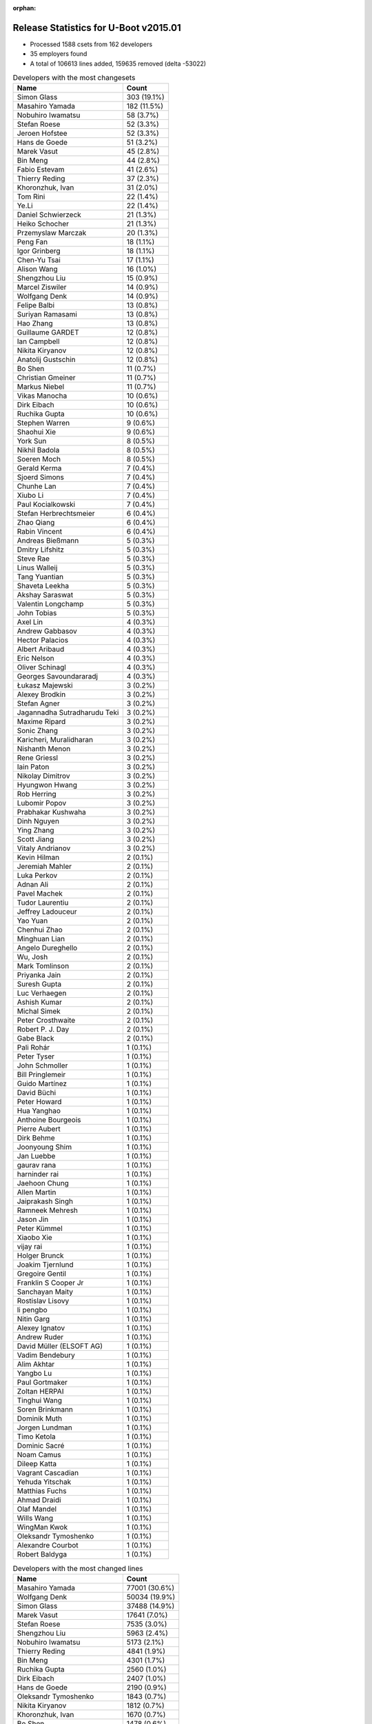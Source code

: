 :orphan:

Release Statistics for U-Boot v2015.01
======================================

* Processed 1588 csets from 162 developers

* 35 employers found

* A total of 106613 lines added, 159635 removed (delta -53022)

.. table:: Developers with the most changesets
   :widths: auto

   ================================  =====
   Name                              Count
   ================================  =====
   Simon Glass                       303 (19.1%)
   Masahiro Yamada                   182 (11.5%)
   Nobuhiro Iwamatsu                 58 (3.7%)
   Stefan Roese                      52 (3.3%)
   Jeroen Hofstee                    52 (3.3%)
   Hans de Goede                     51 (3.2%)
   Marek Vasut                       45 (2.8%)
   Bin Meng                          44 (2.8%)
   Fabio Estevam                     41 (2.6%)
   Thierry Reding                    37 (2.3%)
   Khoronzhuk, Ivan                  31 (2.0%)
   Tom Rini                          22 (1.4%)
   Ye.Li                             22 (1.4%)
   Daniel Schwierzeck                21 (1.3%)
   Heiko Schocher                    21 (1.3%)
   Przemyslaw Marczak                20 (1.3%)
   Peng Fan                          18 (1.1%)
   Igor Grinberg                     18 (1.1%)
   Chen-Yu Tsai                      17 (1.1%)
   Alison Wang                       16 (1.0%)
   Shengzhou Liu                     15 (0.9%)
   Marcel Ziswiler                   14 (0.9%)
   Wolfgang Denk                     14 (0.9%)
   Felipe Balbi                      13 (0.8%)
   Suriyan Ramasami                  13 (0.8%)
   Hao Zhang                         13 (0.8%)
   Guillaume GARDET                  12 (0.8%)
   Ian Campbell                      12 (0.8%)
   Nikita Kiryanov                   12 (0.8%)
   Anatolij Gustschin                12 (0.8%)
   Bo Shen                           11 (0.7%)
   Christian Gmeiner                 11 (0.7%)
   Markus Niebel                     11 (0.7%)
   Vikas Manocha                     10 (0.6%)
   Dirk Eibach                       10 (0.6%)
   Ruchika Gupta                     10 (0.6%)
   Stephen Warren                    9 (0.6%)
   Shaohui Xie                       9 (0.6%)
   York Sun                          8 (0.5%)
   Nikhil Badola                     8 (0.5%)
   Soeren Moch                       8 (0.5%)
   Gerald Kerma                      7 (0.4%)
   Sjoerd Simons                     7 (0.4%)
   Chunhe Lan                        7 (0.4%)
   Xiubo Li                          7 (0.4%)
   Paul Kocialkowski                 7 (0.4%)
   Stefan Herbrechtsmeier            6 (0.4%)
   Zhao Qiang                        6 (0.4%)
   Rabin Vincent                     6 (0.4%)
   Andreas Bießmann                  5 (0.3%)
   Dmitry Lifshitz                   5 (0.3%)
   Steve Rae                         5 (0.3%)
   Linus Walleij                     5 (0.3%)
   Tang Yuantian                     5 (0.3%)
   Shaveta Leekha                    5 (0.3%)
   Akshay Saraswat                   5 (0.3%)
   Valentin Longchamp                5 (0.3%)
   John Tobias                       5 (0.3%)
   Axel Lin                          4 (0.3%)
   Andrew Gabbasov                   4 (0.3%)
   Hector Palacios                   4 (0.3%)
   Albert Aribaud                    4 (0.3%)
   Eric Nelson                       4 (0.3%)
   Oliver Schinagl                   4 (0.3%)
   Georges Savoundararadj            4 (0.3%)
   Łukasz Majewski                   3 (0.2%)
   Alexey Brodkin                    3 (0.2%)
   Stefan Agner                      3 (0.2%)
   Jagannadha Sutradharudu Teki      3 (0.2%)
   Maxime Ripard                     3 (0.2%)
   Sonic Zhang                       3 (0.2%)
   Karicheri, Muralidharan           3 (0.2%)
   Nishanth Menon                    3 (0.2%)
   Rene Griessl                      3 (0.2%)
   Iain Paton                        3 (0.2%)
   Nikolay Dimitrov                  3 (0.2%)
   Hyungwon Hwang                    3 (0.2%)
   Rob Herring                       3 (0.2%)
   Lubomir Popov                     3 (0.2%)
   Prabhakar Kushwaha                3 (0.2%)
   Dinh Nguyen                       3 (0.2%)
   Ying Zhang                        3 (0.2%)
   Scott Jiang                       3 (0.2%)
   Vitaly Andrianov                  3 (0.2%)
   Kevin Hilman                      2 (0.1%)
   Jeremiah Mahler                   2 (0.1%)
   Luka Perkov                       2 (0.1%)
   Adnan Ali                         2 (0.1%)
   Pavel Machek                      2 (0.1%)
   Tudor Laurentiu                   2 (0.1%)
   Jeffrey Ladouceur                 2 (0.1%)
   Yao Yuan                          2 (0.1%)
   Chenhui Zhao                      2 (0.1%)
   Minghuan Lian                     2 (0.1%)
   Angelo Dureghello                 2 (0.1%)
   Wu, Josh                          2 (0.1%)
   Mark Tomlinson                    2 (0.1%)
   Priyanka Jain                     2 (0.1%)
   Suresh Gupta                      2 (0.1%)
   Luc Verhaegen                     2 (0.1%)
   Ashish Kumar                      2 (0.1%)
   Michal Simek                      2 (0.1%)
   Peter Crosthwaite                 2 (0.1%)
   Robert P. J. Day                  2 (0.1%)
   Gabe Black                        2 (0.1%)
   Pali Rohár                        1 (0.1%)
   Peter Tyser                       1 (0.1%)
   John Schmoller                    1 (0.1%)
   Bill Pringlemeir                  1 (0.1%)
   Guido Martínez                    1 (0.1%)
   David Büchi                       1 (0.1%)
   Peter Howard                      1 (0.1%)
   Hua Yanghao                       1 (0.1%)
   Anthoine Bourgeois                1 (0.1%)
   Pierre Aubert                     1 (0.1%)
   Dirk Behme                        1 (0.1%)
   Joonyoung Shim                    1 (0.1%)
   Jan Luebbe                        1 (0.1%)
   gaurav rana                       1 (0.1%)
   harninder rai                     1 (0.1%)
   Jaehoon Chung                     1 (0.1%)
   Allen Martin                      1 (0.1%)
   Jaiprakash Singh                  1 (0.1%)
   Ramneek Mehresh                   1 (0.1%)
   Jason Jin                         1 (0.1%)
   Peter Kümmel                      1 (0.1%)
   Xiaobo Xie                        1 (0.1%)
   vijay rai                         1 (0.1%)
   Holger Brunck                     1 (0.1%)
   Joakim Tjernlund                  1 (0.1%)
   Gregoire Gentil                   1 (0.1%)
   Franklin S Cooper Jr              1 (0.1%)
   Sanchayan Maity                   1 (0.1%)
   Rostislav Lisovy                  1 (0.1%)
   li pengbo                         1 (0.1%)
   Nitin Garg                        1 (0.1%)
   Alexey Ignatov                    1 (0.1%)
   Andrew Ruder                      1 (0.1%)
   David Müller (ELSOFT AG)          1 (0.1%)
   Vadim Bendebury                   1 (0.1%)
   Alim Akhtar                       1 (0.1%)
   Yangbo Lu                         1 (0.1%)
   Paul Gortmaker                    1 (0.1%)
   Zoltan HERPAI                     1 (0.1%)
   Tinghui Wang                      1 (0.1%)
   Soren Brinkmann                   1 (0.1%)
   Dominik Muth                      1 (0.1%)
   Jorgen Lundman                    1 (0.1%)
   Timo Ketola                       1 (0.1%)
   Dominic Sacré                     1 (0.1%)
   Noam Camus                        1 (0.1%)
   Dileep Katta                      1 (0.1%)
   Vagrant Cascadian                 1 (0.1%)
   Yehuda Yitschak                   1 (0.1%)
   Matthias Fuchs                    1 (0.1%)
   Ahmad Draidi                      1 (0.1%)
   Olaf Mandel                       1 (0.1%)
   Wills Wang                        1 (0.1%)
   WingMan Kwok                      1 (0.1%)
   Oleksandr Tymoshenko              1 (0.1%)
   Alexandre Courbot                 1 (0.1%)
   Robert Baldyga                    1 (0.1%)
   ================================  =====


.. table:: Developers with the most changed lines
   :widths: auto

   ================================  =====
   Name                              Count
   ================================  =====
   Masahiro Yamada                   77001 (30.6%)
   Wolfgang Denk                     50034 (19.9%)
   Simon Glass                       37488 (14.9%)
   Marek Vasut                       17641 (7.0%)
   Stefan Roese                      7535 (3.0%)
   Shengzhou Liu                     5963 (2.4%)
   Nobuhiro Iwamatsu                 5173 (2.1%)
   Thierry Reding                    4841 (1.9%)
   Bin Meng                          4301 (1.7%)
   Ruchika Gupta                     2560 (1.0%)
   Dirk Eibach                       2407 (1.0%)
   Hans de Goede                     2190 (0.9%)
   Oleksandr Tymoshenko              1843 (0.7%)
   Nikita Kiryanov                   1812 (0.7%)
   Khoronzhuk, Ivan                  1670 (0.7%)
   Bo Shen                           1478 (0.6%)
   Suriyan Ramasami                  1411 (0.6%)
   Hao Zhang                         1389 (0.6%)
   Igor Grinberg                     1168 (0.5%)
   Ye.Li                             1093 (0.4%)
   Marcel Ziswiler                   1035 (0.4%)
   Vikas Manocha                     1005 (0.4%)
   Heiko Schocher                    964 (0.4%)
   Oliver Schinagl                   852 (0.3%)
   Daniel Schwierzeck                836 (0.3%)
   Peng Fan                          829 (0.3%)
   Allen Martin                      810 (0.3%)
   Soeren Moch                       728 (0.3%)
   Rene Griessl                      718 (0.3%)
   Fabio Estevam                     683 (0.3%)
   Luc Verhaegen                     678 (0.3%)
   Felipe Balbi                      632 (0.3%)
   Alison Wang                       609 (0.2%)
   Georges Savoundararadj            559 (0.2%)
   Ying Zhang                        546 (0.2%)
   Jeroen Hofstee                    512 (0.2%)
   Jagannadha Sutradharudu Teki      485 (0.2%)
   Xiubo Li                          462 (0.2%)
   Chen-Yu Tsai                      460 (0.2%)
   Shaohui Xie                       428 (0.2%)
   Steve Rae                         391 (0.2%)
   Ian Campbell                      387 (0.2%)
   Vitaly Andrianov                  380 (0.2%)
   WingMan Kwok                      379 (0.2%)
   Tang Yuantian                     363 (0.1%)
   Przemyslaw Marczak                341 (0.1%)
   Gabe Black                        338 (0.1%)
   Nikhil Badola                     328 (0.1%)
   Guillaume GARDET                  294 (0.1%)
   Chunhe Lan                        283 (0.1%)
   Akshay Saraswat                   282 (0.1%)
   Stephen Warren                    278 (0.1%)
   Jeffrey Ladouceur                 275 (0.1%)
   Scott Jiang                       268 (0.1%)
   John Tobias                       252 (0.1%)
   Zhao Qiang                        232 (0.1%)
   Sjoerd Simons                     210 (0.1%)
   Stefan Herbrechtsmeier            201 (0.1%)
   Paul Kocialkowski                 191 (0.1%)
   Christian Gmeiner                 190 (0.1%)
   Iain Paton                        187 (0.1%)
   Hyungwon Hwang                    173 (0.1%)
   Stefan Agner                      165 (0.1%)
   Chenhui Zhao                      162 (0.1%)
   Linus Walleij                     155 (0.1%)
   Tom Rini                          116 (0.0%)
   Suresh Gupta                      114 (0.0%)
   York Sun                          108 (0.0%)
   Albert Aribaud                    107 (0.0%)
   Markus Niebel                     105 (0.0%)
   Minghuan Lian                     95 (0.0%)
   Shaveta Leekha                    81 (0.0%)
   Wu, Josh                          80 (0.0%)
   Gerald Kerma                      77 (0.0%)
   Yangbo Lu                         75 (0.0%)
   Anatolij Gustschin                73 (0.0%)
   Yao Yuan                          72 (0.0%)
   Nikolay Dimitrov                  70 (0.0%)
   Karicheri, Muralidharan           65 (0.0%)
   Dmitry Lifshitz                   61 (0.0%)
   Ashish Kumar                      61 (0.0%)
   Ahmad Draidi                      57 (0.0%)
   Maxime Ripard                     45 (0.0%)
   Rob Herring                       44 (0.0%)
   Andrew Gabbasov                   42 (0.0%)
   Prabhakar Kushwaha                40 (0.0%)
   Jeremiah Mahler                   40 (0.0%)
   Pavel Machek                      40 (0.0%)
   Łukasz Majewski                   37 (0.0%)
   Eric Nelson                       36 (0.0%)
   Tudor Laurentiu                   35 (0.0%)
   Nishanth Menon                    33 (0.0%)
   Nitin Garg                        31 (0.0%)
   Tinghui Wang                      31 (0.0%)
   Jan Luebbe                        30 (0.0%)
   Andreas Bießmann                  29 (0.0%)
   Axel Lin                          29 (0.0%)
   Priyanka Jain                     29 (0.0%)
   Peter Crosthwaite                 29 (0.0%)
   Alexey Ignatov                    27 (0.0%)
   Dinh Nguyen                       22 (0.0%)
   Valentin Longchamp                21 (0.0%)
   Alexey Brodkin                    21 (0.0%)
   Alim Akhtar                       20 (0.0%)
   Jason Jin                         18 (0.0%)
   Sonic Zhang                       16 (0.0%)
   Rabin Vincent                     15 (0.0%)
   Hector Palacios                   14 (0.0%)
   Dileep Katta                      14 (0.0%)
   Jaehoon Chung                     12 (0.0%)
   Robert Baldyga                    12 (0.0%)
   John Schmoller                    10 (0.0%)
   Kevin Hilman                      9 (0.0%)
   Lubomir Popov                     8 (0.0%)
   Andrew Ruder                      8 (0.0%)
   Vadim Bendebury                   8 (0.0%)
   Soren Brinkmann                   8 (0.0%)
   Dominik Muth                      8 (0.0%)
   Jorgen Lundman                    8 (0.0%)
   Dirk Behme                        7 (0.0%)
   Rostislav Lisovy                  7 (0.0%)
   Matthias Fuchs                    7 (0.0%)
   harninder rai                     6 (0.0%)
   Luka Perkov                       5 (0.0%)
   Pali Rohár                        5 (0.0%)
   David Büchi                       5 (0.0%)
   Holger Brunck                     5 (0.0%)
   Gregoire Gentil                   5 (0.0%)
   Timo Ketola                       5 (0.0%)
   Vagrant Cascadian                 5 (0.0%)
   Angelo Dureghello                 4 (0.0%)
   Mark Tomlinson                    4 (0.0%)
   Peter Tyser                       4 (0.0%)
   Peter Howard                      4 (0.0%)
   vijay rai                         4 (0.0%)
   Joakim Tjernlund                  4 (0.0%)
   Michal Simek                      3 (0.0%)
   Robert P. J. Day                  3 (0.0%)
   Pierre Aubert                     3 (0.0%)
   Sanchayan Maity                   3 (0.0%)
   Wills Wang                        3 (0.0%)
   Adnan Ali                         2 (0.0%)
   Bill Pringlemeir                  2 (0.0%)
   Guido Martínez                    2 (0.0%)
   Joonyoung Shim                    2 (0.0%)
   Peter Kümmel                      2 (0.0%)
   David Müller (ELSOFT AG)          2 (0.0%)
   Paul Gortmaker                    2 (0.0%)
   Noam Camus                        2 (0.0%)
   Hua Yanghao                       1 (0.0%)
   Anthoine Bourgeois                1 (0.0%)
   gaurav rana                       1 (0.0%)
   Jaiprakash Singh                  1 (0.0%)
   Ramneek Mehresh                   1 (0.0%)
   Xiaobo Xie                        1 (0.0%)
   Franklin S Cooper Jr              1 (0.0%)
   li pengbo                         1 (0.0%)
   Zoltan HERPAI                     1 (0.0%)
   Dominic Sacré                     1 (0.0%)
   Yehuda Yitschak                   1 (0.0%)
   Olaf Mandel                       1 (0.0%)
   Alexandre Courbot                 1 (0.0%)
   ================================  =====


.. table:: Developers with the most lines removed
   :widths: auto

   ================================  =====
   Name                              Count
   ================================  =====
   Masahiro Yamada                   68164 (42.7%)
   Wolfgang Denk                     49893 (31.3%)
   Marek Vasut                       13397 (8.4%)
   Nikita Kiryanov                   1435 (0.9%)
   Jagannadha Sutradharudu Teki      393 (0.2%)
   Georges Savoundararadj            238 (0.1%)
   Sjoerd Simons                     102 (0.1%)
   Scott Jiang                       74 (0.0%)
   Iain Paton                        62 (0.0%)
   Jeroen Hofstee                    38 (0.0%)
   Axel Lin                          10 (0.0%)
   Daniel Schwierzeck                7 (0.0%)
   Kevin Hilman                      5 (0.0%)
   Holger Brunck                     5 (0.0%)
   Tom Rini                          4 (0.0%)
   Joakim Tjernlund                  4 (0.0%)
   ================================  =====


.. table:: Developers with the most signoffs (total 290)
   :widths: auto

   ================================  =====
   Name                              Count
   ================================  =====
   Tom Warren                        36 (12.4%)
   Simon Glass                       32 (11.0%)
   Minkyu Kang                       31 (10.7%)
   Hans de Goede                     27 (9.3%)
   Andreas Bießmann                  21 (7.2%)
   Khoronzhuk, Ivan                  19 (6.6%)
   Tom Rini                          16 (5.5%)
   Hisashi Nakamura                  13 (4.5%)
   Stefan Roese                      8 (2.8%)
   Poonam Aggrwal                    6 (2.1%)
   Chen-Yu Tsai                      6 (2.1%)
   Nobuhiro Iwamatsu                 5 (1.7%)
   Michal Simek                      4 (1.4%)
   Michal Marek                      4 (1.4%)
   Shaohui Xie                       4 (1.4%)
   Ye.Li                             4 (1.4%)
   Hao Zhang                         4 (1.4%)
   Marek Vasut                       3 (1.0%)
   Jason Jin                         3 (1.0%)
   Ramneek Mehresh                   2 (0.7%)
   Laurentiu Tudor                   2 (0.7%)
   Doug Anderson                     2 (0.7%)
   Xiaobo Xie                        2 (0.7%)
   Alim Akhtar                       2 (0.7%)
   Nitin Garg                        2 (0.7%)
   Akshay Saraswat                   2 (0.7%)
   Masahiro Yamada                   1 (0.3%)
   Nikita Kiryanov                   1 (0.3%)
   Peter Tyser                       1 (0.3%)
   Mike Rapoport                     1 (0.3%)
   Ben Dooks                         1 (0.3%)
   Cristian Sovaiala                 1 (0.3%)
   Chen Lu                           1 (0.3%)
   Wujie Qiu                         1 (0.3%)
   Sandeep Singh                     1 (0.3%)
   Roy Zang                          1 (0.3%)
   Ryo Kataoka                       1 (0.3%)
   Horia Geanta                      1 (0.3%)
   Randy Dunlap                      1 (0.3%)
   Josh Triplett                     1 (0.3%)
   Brian Norris                      1 (0.3%)
   Borislav Petkov                   1 (0.3%)
   Yoshiyuki Ito                     1 (0.3%)
   Gabor Juhos                       1 (0.3%)
   Nishanth Menon                    1 (0.3%)
   Anatolij Gustschin                1 (0.3%)
   Prabhakar Kushwaha                1 (0.3%)
   Peter Crosthwaite                 1 (0.3%)
   Maxime Ripard                     1 (0.3%)
   Ian Campbell                      1 (0.3%)
   Minghuan Lian                     1 (0.3%)
   Suresh Gupta                      1 (0.3%)
   Zhao Qiang                        1 (0.3%)
   Stephen Warren                    1 (0.3%)
   Felipe Balbi                      1 (0.3%)
   Bo Shen                           1 (0.3%)
   ================================  =====


.. table:: Developers with the most reviews (total 376)
   :widths: auto

   ================================  =====
   Name                              Count
   ================================  =====
   York Sun                          123 (32.7%)
   Tom Rini                          70 (18.6%)
   Jagannadha Sutradharudu Teki      63 (16.8%)
   Bin Meng                          32 (8.5%)
   Simon Glass                       14 (3.7%)
   Andreas Bießmann                  11 (2.9%)
   Masahiro Yamada                   10 (2.7%)
   Bo Shen                           10 (2.7%)
   Hans de Goede                     7 (1.9%)
   Stefan Roese                      6 (1.6%)
   Fabio Estevam                     6 (1.6%)
   Marek Vasut                       5 (1.3%)
   Łukasz Majewski                   3 (0.8%)
   Benoît Thébaudeau                 2 (0.5%)
   Bill Richardson                   2 (0.5%)
   Gabe Black                        2 (0.5%)
   Stephen Warren                    1 (0.3%)
   Felipe Balbi                      1 (0.3%)
   Sjoerd Simons                     1 (0.3%)
   Stefano Babic                     1 (0.3%)
   Sethi Varun-B16395                1 (0.3%)
   Nikolay Dimitrov                  1 (0.3%)
   Christian Gmeiner                 1 (0.3%)
   Przemyslaw Marczak                1 (0.3%)
   Steve Rae                         1 (0.3%)
   Suriyan Ramasami                  1 (0.3%)
   ================================  =====


.. table:: Developers with the most test credits (total 96)
   :widths: auto

   ================================  =====
   Name                              Count
   ================================  =====
   Simon Glass                       28 (29.2%)
   Luka Perkov                       16 (16.7%)
   Łukasz Majewski                   11 (11.5%)
   Stephen Warren                    9 (9.4%)
   Bin Meng                          4 (4.2%)
   Kevin Hilman                      3 (3.1%)
   Masahiro Yamada                   2 (2.1%)
   Stefan Roese                      2 (2.1%)
   Gabe Black                        2 (2.1%)
   Nikolay Dimitrov                  2 (2.1%)
   Nikita Kiryanov                   2 (2.1%)
   Philippe Reynes                   2 (2.1%)
   Guillaume GARDET                  2 (2.1%)
   Hans de Goede                     1 (1.0%)
   Sjoerd Simons                     1 (1.0%)
   Stefano Babic                     1 (1.0%)
   Przemyslaw Marczak                1 (1.0%)
   Robert Nelson                     1 (1.0%)
   Vince Hsu                         1 (1.0%)
   Boris Brezillon                   1 (1.0%)
   Pierre Aubert                     1 (1.0%)
   Dinh Nguyen                       1 (1.0%)
   Alexey Brodkin                    1 (1.0%)
   Eric Nelson                       1 (1.0%)
   ================================  =====


.. table:: Developers who gave the most tested-by credits (total 96)
   :widths: auto

   ================================  =====
   Name                              Count
   ================================  =====
   Stefan Roese                      17 (17.7%)
   Bin Meng                          9 (9.4%)
   Simon Glass                       8 (8.3%)
   Masahiro Yamada                   6 (6.2%)
   Hans de Goede                     5 (5.2%)
   Akshay Saraswat                   5 (5.2%)
   Przemyslaw Marczak                4 (4.2%)
   Hyungwon Hwang                    4 (4.2%)
   Stephen Warren                    3 (3.1%)
   Sjoerd Simons                     3 (3.1%)
   Marek Vasut                       3 (3.1%)
   Albert Aribaud                    3 (3.1%)
   Gabe Black                        2 (2.1%)
   Jagannadha Sutradharudu Teki      2 (2.1%)
   Steve Rae                         2 (2.1%)
   Ian Campbell                      2 (2.1%)
   Iain Paton                        2 (2.1%)
   Bill Pringlemeir                  2 (2.1%)
   Rob Herring                       2 (2.1%)
   Guillaume GARDET                  1 (1.0%)
   Tom Rini                          1 (1.0%)
   Bo Shen                           1 (1.0%)
   Alim Akhtar                       1 (1.0%)
   Vadim Bendebury                   1 (1.0%)
   Gerald Kerma                      1 (1.0%)
   Markus Niebel                     1 (1.0%)
   Stefan Agner                      1 (1.0%)
   Soeren Moch                       1 (1.0%)
   Marcel Ziswiler                   1 (1.0%)
   Oleksandr Tymoshenko              1 (1.0%)
   Thierry Reding                    1 (1.0%)
   ================================  =====


.. table:: Developers with the most report credits (total 20)
   :widths: auto

   ================================  =====
   Name                              Count
   ================================  =====
   Wolfgang Denk                     4 (20.0%)
   Albert Aribaud                    2 (10.0%)
   Jeroen Hofstee                    2 (10.0%)
   Przemyslaw Marczak                1 (5.0%)
   Stephen Warren                    1 (5.0%)
   Bill Pringlemeir                  1 (5.0%)
   Robert Nelson                     1 (5.0%)
   Dinh Nguyen                       1 (5.0%)
   York Sun                          1 (5.0%)
   Siarhei Siamashka                 1 (5.0%)
   Jens Rottmann                     1 (5.0%)
   Martin Dorwig                     1 (5.0%)
   Pantelis Antoniou                 1 (5.0%)
   Tom Everett                       1 (5.0%)
   Andrew Ruder                      1 (5.0%)
   ================================  =====


.. table:: Developers who gave the most report credits (total 20)
   :widths: auto

   ================================  =====
   Name                              Count
   ================================  =====
   Simon Glass                       7 (35.0%)
   Masahiro Yamada                   3 (15.0%)
   Tom Rini                          2 (10.0%)
   Rabin Vincent                     2 (10.0%)
   Heiko Schocher                    2 (10.0%)
   Hans de Goede                     1 (5.0%)
   Guillaume GARDET                  1 (5.0%)
   Nikita Kiryanov                   1 (5.0%)
   Anatolij Gustschin                1 (5.0%)
   ================================  =====


.. table:: Top changeset contributors by employer
   :widths: auto

   ================================  =====
   Name                              Count
   ================================  =====
   (Unknown)                         357 (22.5%)
   Google, Inc.                      306 (19.3%)
   Freescale                         199 (12.5%)
   Socionext Inc.                    182 (11.5%)
   DENX Software Engineering         146 (9.2%)
   Texas Instruments                 68 (4.3%)
   Renesas Electronics               57 (3.6%)
   Red Hat                           51 (3.2%)
   NVidia                            40 (2.5%)
   CompuLab                          35 (2.2%)
   Samsung                           35 (2.2%)
   Konsulko Group                    22 (1.4%)
   Atmel                             13 (0.8%)
   Guntermann & Drunck               10 (0.6%)
   ST Microelectronics               10 (0.6%)
   Linaro                            8 (0.5%)
   Collabora Ltd.                    7 (0.4%)
   Keymile                           6 (0.4%)
   Broadcom                          5 (0.3%)
   Boundary Devices                  4 (0.3%)
   Citrix                            4 (0.3%)
   Digi International                4 (0.3%)
   Analog Devices                    3 (0.2%)
   Free Electrons                    3 (0.2%)
   AMD                               2 (0.1%)
   Extreme Engineering Solutions     2 (0.1%)
   Wind River                        1 (0.1%)
   Debian.org                        1 (0.1%)
   ESD Electronics                   1 (0.1%)
   Marvell                           1 (0.1%)
   Pengutronix                       1 (0.1%)
   Toradex                           1 (0.1%)
   Transmode Systems                 1 (0.1%)
   Xilinx                            1 (0.1%)
   Nobuhiro Iwamatsu                 1 (0.1%)
   ================================  =====


.. table:: Top lines changed by employer
   :widths: auto

   ================================  =====
   Name                              Count
   ================================  =====
   Socionext Inc.                    77001 (30.6%)
   DENX Software Engineering         76287 (30.3%)
   Google, Inc.                      37834 (15.0%)
   (Unknown)                         20165 (8.0%)
   Freescale                         13030 (5.2%)
   NVidia                            5657 (2.2%)
   Renesas Electronics               5160 (2.0%)
   Texas Instruments                 4549 (1.8%)
   CompuLab                          3041 (1.2%)
   Guntermann & Drunck               2407 (1.0%)
   Red Hat                           2190 (0.9%)
   Atmel                             1558 (0.6%)
   ST Microelectronics               1005 (0.4%)
   Samsung                           879 (0.3%)
   Broadcom                          391 (0.2%)
   Collabora Ltd.                    210 (0.1%)
   Linaro                            178 (0.1%)
   Konsulko Group                    116 (0.0%)
   Citrix                            75 (0.0%)
   Free Electrons                    45 (0.0%)
   Boundary Devices                  36 (0.0%)
   Pengutronix                       30 (0.0%)
   Keymile                           26 (0.0%)
   Analog Devices                    16 (0.0%)
   Digi International                14 (0.0%)
   Extreme Engineering Solutions     14 (0.0%)
   Nobuhiro Iwamatsu                 13 (0.0%)
   Xilinx                            8 (0.0%)
   ESD Electronics                   7 (0.0%)
   Debian.org                        5 (0.0%)
   Transmode Systems                 4 (0.0%)
   AMD                               3 (0.0%)
   Toradex                           3 (0.0%)
   Wind River                        2 (0.0%)
   Marvell                           1 (0.0%)
   ================================  =====


.. table:: Employers with the most signoffs (total 290)
   :widths: auto

   ================================  =====
   Name                              Count
   ================================  =====
   Texas Instruments                 41 (14.1%)
   (Unknown)                         36 (12.4%)
   NVidia                            36 (12.4%)
   Samsung                           35 (12.1%)
   Google, Inc.                      34 (11.7%)
   Freescale                         34 (11.7%)
   Red Hat                           27 (9.3%)
   Renesas Electronics               15 (5.2%)
   DENX Software Engineering         12 (4.1%)
   Nobuhiro Iwamatsu                 5 (1.7%)
   Novell                            5 (1.7%)
   Xilinx                            4 (1.4%)
   CompuLab                          2 (0.7%)
   Atmel                             1 (0.3%)
   Free Electrons                    1 (0.3%)
   Extreme Engineering Solutions     1 (0.3%)
   Panasonic                         1 (0.3%)
   ================================  =====


.. table:: Employers with the most hackers (total 165)
   :widths: auto

   ================================  =====
   Name                              Count
   ================================  =====
   (Unknown)                         68 (41.2%)
   Freescale                         33 (20.0%)
   Texas Instruments                 8 (4.8%)
   Samsung                           8 (4.8%)
   DENX Software Engineering         6 (3.6%)
   NVidia                            4 (2.4%)
   Google, Inc.                      3 (1.8%)
   CompuLab                          3 (1.8%)
   Linaro                            3 (1.8%)
   Atmel                             2 (1.2%)
   Extreme Engineering Solutions     2 (1.2%)
   Keymile                           2 (1.2%)
   Red Hat                           1 (0.6%)
   Renesas Electronics               1 (0.6%)
   Nobuhiro Iwamatsu                 1 (0.6%)
   Xilinx                            1 (0.6%)
   Free Electrons                    1 (0.6%)
   Socionext Inc.                    1 (0.6%)
   Guntermann & Drunck               1 (0.6%)
   ST Microelectronics               1 (0.6%)
   Broadcom                          1 (0.6%)
   Collabora Ltd.                    1 (0.6%)
   Konsulko Group                    1 (0.6%)
   Citrix                            1 (0.6%)
   Boundary Devices                  1 (0.6%)
   Pengutronix                       1 (0.6%)
   Analog Devices                    1 (0.6%)
   Digi International                1 (0.6%)
   ESD Electronics                   1 (0.6%)
   Debian.org                        1 (0.6%)
   Transmode Systems                 1 (0.6%)
   AMD                               1 (0.6%)
   Toradex                           1 (0.6%)
   Wind River                        1 (0.6%)
   Marvell                           1 (0.6%)
   ================================  =====
